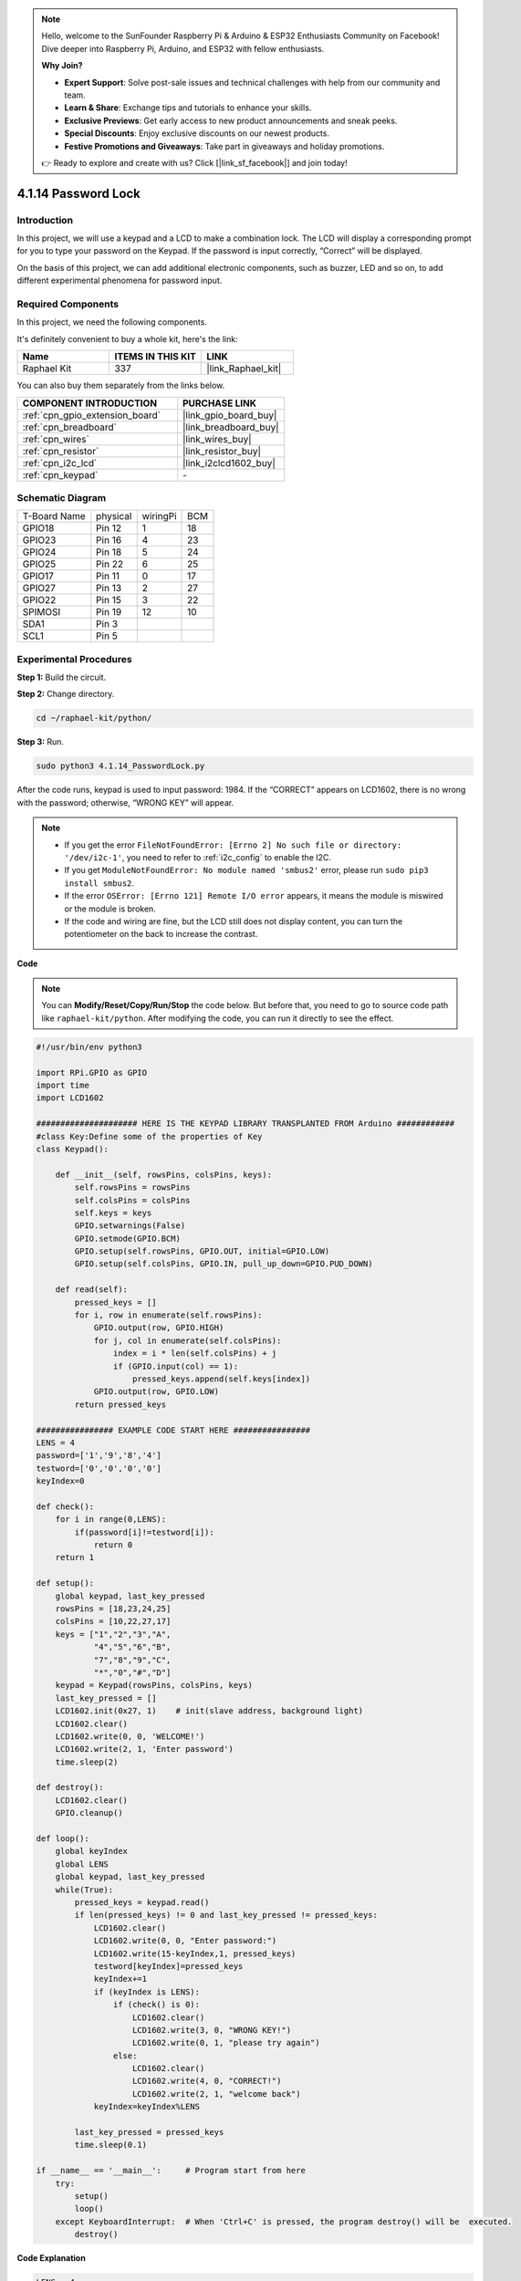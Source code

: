.. note::

    Hello, welcome to the SunFounder Raspberry Pi & Arduino & ESP32 Enthusiasts Community on Facebook! Dive deeper into Raspberry Pi, Arduino, and ESP32 with fellow enthusiasts.

    **Why Join?**

    - **Expert Support**: Solve post-sale issues and technical challenges with help from our community and team.
    - **Learn & Share**: Exchange tips and tutorials to enhance your skills.
    - **Exclusive Previews**: Get early access to new product announcements and sneak peeks.
    - **Special Discounts**: Enjoy exclusive discounts on our newest products.
    - **Festive Promotions and Giveaways**: Take part in giveaways and holiday promotions.

    👉 Ready to explore and create with us? Click [|link_sf_facebook|] and join today!

.. _4.1.14_py:

4.1.14 Password Lock
================================

Introduction
-------------

In this project, we will use a keypad and a LCD to make a combination
lock. The LCD will display a corresponding prompt for you to type your
password on the Keypad. If the password is input correctly, “Correct”
will be displayed.

On the basis of this project, we can add additional electronic
components, such as buzzer, LED and so on, to add different experimental
phenomena for password input.

Required Components
------------------------------

In this project, we need the following components.

.. image:: ../img/list_Password_Lock.png
    :align: center

It's definitely convenient to buy a whole kit, here's the link: 

.. list-table::
    :widths: 20 20 20
    :header-rows: 1

    *   - Name	
        - ITEMS IN THIS KIT
        - LINK
    *   - Raphael Kit
        - 337
        - |link_Raphael_kit|

You can also buy them separately from the links below.

.. list-table::
    :widths: 30 20
    :header-rows: 1

    *   - COMPONENT INTRODUCTION
        - PURCHASE LINK

    *   - :ref:`cpn_gpio_extension_board`
        - |link_gpio_board_buy|
    *   - :ref:`cpn_breadboard`
        - |link_breadboard_buy|
    *   - :ref:`cpn_wires`
        - |link_wires_buy|
    *   - :ref:`cpn_resistor`
        - |link_resistor_buy|
    *   - :ref:`cpn_i2c_lcd`
        - |link_i2clcd1602_buy|
    *   - :ref:`cpn_keypad`
        - \-

Schematic Diagram
------------------

============ ======== ======== ===
T-Board Name physical wiringPi BCM
GPIO18       Pin 12   1        18
GPIO23       Pin 16   4        23
GPIO24       Pin 18   5        24
GPIO25       Pin 22   6        25
GPIO17       Pin 11   0        17
GPIO27       Pin 13   2        27
GPIO22       Pin 15   3        22
SPIMOSI      Pin 19   12       10
SDA1         Pin 3             
SCL1         Pin 5             
============ ======== ======== ===

.. image:: ../img/Schematic_three_one9.png
   :align: center

Experimental Procedures
-------------------------

**Step 1:** Build the circuit.

.. image:: ../img/image262.png

**Step 2:** Change directory.

.. raw:: html

   <run></run>

.. code-block:: 

    cd ~/raphael-kit/python/

**Step 3:** Run.

.. raw:: html

   <run></run>

.. code-block:: 

    sudo python3 4.1.14_PasswordLock.py

After the code runs, keypad is used to input password: 1984. If the
“CORRECT” appears on LCD1602, there is no wrong with the password;
otherwise, “WRONG KEY” will appear.

.. note::

    * If you get the error ``FileNotFoundError: [Errno 2] No such file or directory: '/dev/i2c-1'``, you need to refer to :ref:`i2c_config` to enable the I2C.
    * If you get ``ModuleNotFoundError: No module named 'smbus2'`` error, please run ``sudo pip3 install smbus2``.
    * If the error ``OSError: [Errno 121] Remote I/O error`` appears, it means the module is miswired or the module is broken.
    * If the code and wiring are fine, but the LCD still does not display content, you can turn the potentiometer on the back to increase the contrast.


**Code**

.. note::
    You can **Modify/Reset/Copy/Run/Stop** the code below. But before that, you need to go to source code path like ``raphael-kit/python``. After modifying the code, you can run it directly to see the effect.

.. raw:: html

    <run></run>

.. code-block:: python

    #!/usr/bin/env python3

    import RPi.GPIO as GPIO 
    import time
    import LCD1602

    ##################### HERE IS THE KEYPAD LIBRARY TRANSPLANTED FROM Arduino ############
    #class Key:Define some of the properties of Key
    class Keypad():

        def __init__(self, rowsPins, colsPins, keys):
            self.rowsPins = rowsPins
            self.colsPins = colsPins
            self.keys = keys
            GPIO.setwarnings(False)
            GPIO.setmode(GPIO.BCM)
            GPIO.setup(self.rowsPins, GPIO.OUT, initial=GPIO.LOW)
            GPIO.setup(self.colsPins, GPIO.IN, pull_up_down=GPIO.PUD_DOWN)

        def read(self):
            pressed_keys = []
            for i, row in enumerate(self.rowsPins):
                GPIO.output(row, GPIO.HIGH)
                for j, col in enumerate(self.colsPins):
                    index = i * len(self.colsPins) + j
                    if (GPIO.input(col) == 1):
                        pressed_keys.append(self.keys[index])
                GPIO.output(row, GPIO.LOW)
            return pressed_keys

    ################ EXAMPLE CODE START HERE ################        
    LENS = 4
    password=['1','9','8','4']
    testword=['0','0','0','0']
    keyIndex=0
    
    def check():
        for i in range(0,LENS):
            if(password[i]!=testword[i]):
                return 0
        return 1

    def setup():
        global keypad, last_key_pressed
        rowsPins = [18,23,24,25]
        colsPins = [10,22,27,17]
        keys = ["1","2","3","A",
                "4","5","6","B",
                "7","8","9","C",
                "*","0","#","D"]
        keypad = Keypad(rowsPins, colsPins, keys)
        last_key_pressed = []
        LCD1602.init(0x27, 1)    # init(slave address, background light)
        LCD1602.clear()
        LCD1602.write(0, 0, 'WELCOME!')
        LCD1602.write(2, 1, 'Enter password')
        time.sleep(2)

    def destroy():
        LCD1602.clear()
        GPIO.cleanup()

    def loop():
        global keyIndex
        global LENS
        global keypad, last_key_pressed
        while(True):
            pressed_keys = keypad.read()
            if len(pressed_keys) != 0 and last_key_pressed != pressed_keys:
                LCD1602.clear()
                LCD1602.write(0, 0, "Enter password:")
                LCD1602.write(15-keyIndex,1, pressed_keys)
                testword[keyIndex]=pressed_keys
                keyIndex+=1
                if (keyIndex is LENS):
                    if (check() is 0):
                        LCD1602.clear()
                        LCD1602.write(3, 0, "WRONG KEY!")
                        LCD1602.write(0, 1, "please try again")
                    else:
                        LCD1602.clear()
                        LCD1602.write(4, 0, "CORRECT!")
                        LCD1602.write(2, 1, "welcome back")
                keyIndex=keyIndex%LENS

            last_key_pressed = pressed_keys
            time.sleep(0.1)
            
    if __name__ == '__main__':     # Program start from here
        try:
            setup()
            loop()
        except KeyboardInterrupt:  # When 'Ctrl+C' is pressed, the program destroy() will be  executed.
            destroy()

**Code Explanation**

.. code-block:: python

    LENS = 4
    password=['1','9','8','4']
    ...
    rowsPins = [18,23,24,25]
    colsPins = [10,22,27,17]
    keys = ["1","2","3","A",
            "4","5","6","B",
            "7","8","9","C",
            "*","0","#","D"]

Here, we define the length of the password LENS, the array keys that
store the matrix keyboard keys, and the array password that stores the
correct password.

.. code-block:: python

    class Keypad():
        def __init__(self, rowsPins, colsPins, keys):
            self.rowsPins = rowsPins
            self.colsPins = colsPins
            self.keys = keys
            GPIO.setwarnings(False)
            GPIO.setmode(GPIO.BCM)
            GPIO.setup(self.rowsPins, GPIO.OUT, initial=GPIO.LOW)
            GPIO.setup(self.colsPins, GPIO.IN, pull_up_down=GPIO.PUD_DOWN)
    ...

This class is the code that reads the values of the pressed keys. Refer
to :ref:`2.1.8_py` of this document for more details.

.. code-block:: python

    while(True):
            pressed_keys = keypad.read()
            if len(pressed_keys) != 0 and last_key_pressed != pressed_keys:
                LCD1602.clear()
                LCD1602.write(0, 0, "Enter password:")
                LCD1602.write(15-keyIndex,1, pressed_keys)
                testword[keyIndex]=pressed_keys
                keyIndex+=1
    ...

Read the key value and store it in the test array testword. If the
number of stored key values is more than 4, the correctness of the
password is automatically verified, and the verification results are
displayed on the LCD interface.

.. code-block:: python

    def check():
        for i in range(0,LENS):
            if(password[i]!=testword[i]):
                return 0
        return 1

Verify the correctness of the password. Return 1 if the password is
entered correctly, and 0 if not.

Phenomenon Picture
---------------------

.. image:: ../img/image263.jpeg
   :align: center